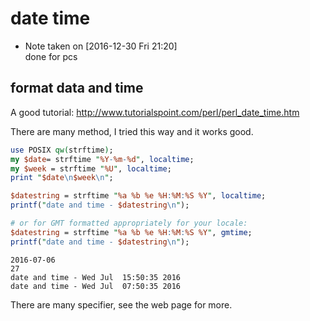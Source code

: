 * date time
  - Note taken on [2016-12-30 Fri 21:20] \\
    done for pcs
  
** format data and time
   A good tutorial: http://www.tutorialspoint.com/perl/perl_date_time.htm
   
   There are many method, I tried this way and it works good.
   #+begin_src perl :results output
   use POSIX qw(strftime);
   my $date= strftime "%Y-%m-%d", localtime;
   my $week = strftime "%U", localtime;
   print "$date\n$week\n";
   
   $datestring = strftime "%a %b %e %H:%M:%S %Y", localtime;
   printf("date and time - $datestring\n");
   
   # or for GMT formatted appropriately for your locale:
   $datestring = strftime "%a %b %e %H:%M:%S %Y", gmtime;
   printf("date and time - $datestring\n");
   #+end_src
   
   #+RESULTS:
   : 2016-07-06
   : 27
   : date and time - Wed Jul  15:50:35 2016
   : date and time - Wed Jul  07:50:35 2016
   
   There are many specifier, see the web page for more.
